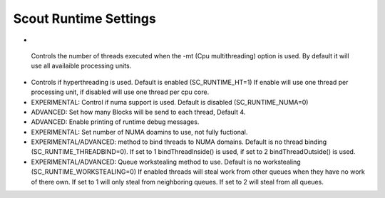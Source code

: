 .. _runtime:

======================
Scout Runtime Settings
======================


*  .. envvar:: SC_RUNTIME_NTHREADS 

  Controls the number of threads executed when the -mt (Cpu multithreading) 
  option is used. By default it will use all availaible processing units.

* .. envvar:: SC_RUNTIME_HT

  Controls if hyperthreading is used. Default is enabled (SC_RUNTIME_HT=1)
  If enable will use one thread per processing unit, if disabled will use
  one thread per cpu core.

* .. envvar:: SC_RUNTIME_NUMA

  EXPERIMENTAL: Control if numa support is used. Default is disabled
  (SC_RUNTIME_NUMA=0)

* .. envvar:: SC_RUNTIME_BPT

  ADVANCED: Set how many Blocks will be send to each thread, Default 4.

* .. envvar:: SC_RUNTIME_DEBUG

  ADVANCED: Enable printing of runtime debug messages. 

* .. envvar:: SC_RUNTIME_NDOMAINS

  EXPERIMENTAL: Set number of NUMA doamins to use, not fully fuctional.

* .. envvar:: SC_RUNTIME_THREADBIND

  EXPERIMENTAL/ADVANCED: method to bind threads to NUMA domains. Default is no
  thread binding (SC_RUNTIME_THREADBIND=0). If set to 1 bindThreadInside()
  is used, if set to 2 bindThreadOutside() is used.

* .. envvar:: SC_RUNTIME_WORKSTEALING

  EXPERIMENTAL/ADVANCED: Queue workstealing method to use. Default is no 
  workstealing (SC_RUNTIME_WORKSTEALING=0) If enabled threads will steal
  work from other queues when they have no work of there own. If set to 1
  will only steal from neighboring queues. If set to 2 will steal from all 
  queues.

